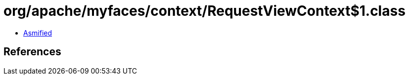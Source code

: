 = org/apache/myfaces/context/RequestViewContext$1.class

 - link:RequestViewContext$1-asmified.java[Asmified]

== References

